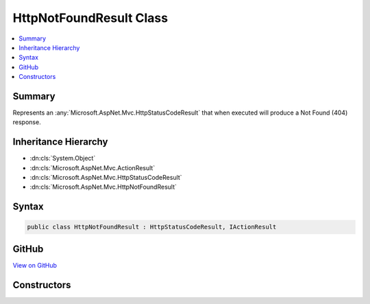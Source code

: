 

HttpNotFoundResult Class
========================



.. contents:: 
   :local:



Summary
-------

Represents an :any:`Microsoft.AspNet.Mvc.HttpStatusCodeResult` that when
executed will produce a Not Found (404) response.





Inheritance Hierarchy
---------------------


* :dn:cls:`System.Object`
* :dn:cls:`Microsoft.AspNet.Mvc.ActionResult`
* :dn:cls:`Microsoft.AspNet.Mvc.HttpStatusCodeResult`
* :dn:cls:`Microsoft.AspNet.Mvc.HttpNotFoundResult`








Syntax
------

.. code-block:: csharp

   public class HttpNotFoundResult : HttpStatusCodeResult, IActionResult





GitHub
------

`View on GitHub <https://github.com/aspnet/apidocs/blob/master/aspnet/mvc/src/Microsoft.AspNet.Mvc.Core/HttpNotFoundResult.cs>`_





.. dn:class:: Microsoft.AspNet.Mvc.HttpNotFoundResult

Constructors
------------

.. dn:class:: Microsoft.AspNet.Mvc.HttpNotFoundResult
    :noindex:
    :hidden:

    
    .. dn:constructor:: Microsoft.AspNet.Mvc.HttpNotFoundResult.HttpNotFoundResult()
    
        
    
        Creates a new :any:`Microsoft.AspNet.Mvc.HttpNotFoundResult` instance.
    
        
    
        
        .. code-block:: csharp
    
           public HttpNotFoundResult()
    

